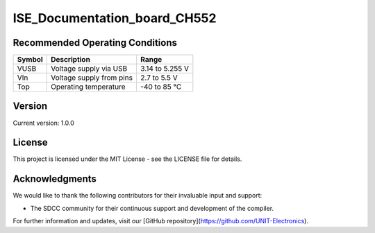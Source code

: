ISE_Documentation_board_CH552
=============================

.. raw:: html
    <h1>ISE_Documentation_board_CH552</h1>

    <p>The ISE_Documentation_board_CH552 guide is an instructional manual for utilizing the compiler SDCC. 
    It serves various purposes, allowing users to explore different features and obtain new projects and 
    configurations. The Cocket Nova CH552 boards are incredibly easy to use. The projects focus on innovation 
    and present various alternatives for usage.</p>

    <p>The CH552, characterized by its compact size, native USB connectivity, and 16 KB memory (with 14 KB usable),
    enables the creation of simple yet effective programs. This allows for greater control in implementing various
    applications. The choice of this microcontroller is based on its affordability, ease of connection, and compatibility
    with various operating systems.</p>

Recommended Operating Conditions
--------------------------------

.. list-table::
   :header-rows: 1

   * - Symbol
     - Description
     - Range
   * - VUSB
     - Voltage supply via USB
     - 3.14 to 5.255 V
   * - VIn
     - Voltage supply from pins
     - 2.7 to 5.5 V
   * - Top
     - Operating temperature
     - -40 to 85 °C

.. image:: path/to/version.png
   :alt: Version
   :align: center

Version
-------

Current version: 1.0.0

License
-------

This project is licensed under the MIT License - see the LICENSE file for details.

Acknowledgments
---------------

We would like to thank the following contributors for their invaluable input and support:


- The SDCC community for their continuous support and development of the compiler.

For further information and updates, visit our [GitHub repository](https://github.com/UNIT-Electronics).

